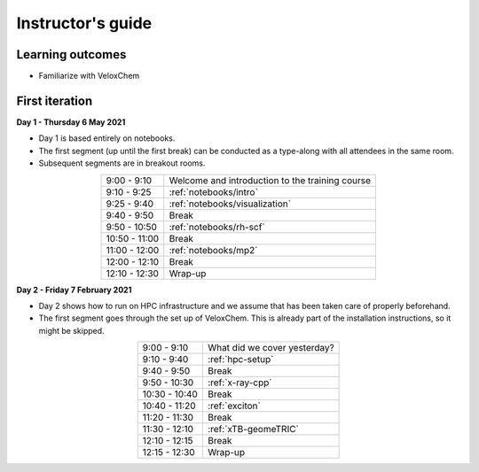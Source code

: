 Instructor's guide
------------------

Learning outcomes
^^^^^^^^^^^^^^^^^

- Familiarize with VeloxChem

First iteration
^^^^^^^^^^^^^^^

**Day 1 - Thursday 6 May 2021**

- Day 1 is based entirely on notebooks.
- The first segment (up until the first break) can be conducted as a type-along
  with all attendees in the same room.
- Subsequent segments are in breakout rooms.

.. csv-table::
   :widths: auto
   :align: center
   :delim: ;

    9:00 -  9:10 ; Welcome and introduction to the training course
    9:10 -  9:25 ; :ref:`notebooks/intro`
    9:25 -  9:40 ; :ref:`notebooks/visualization`
    9:40 -  9:50 ; Break
    9:50 - 10:50 ; :ref:`notebooks/rh-scf`
   10:50 - 11:00 ; Break
   11:00 - 12:00 ; :ref:`notebooks/mp2`
   12:00 - 12:10 ; Break
   12:10 - 12:30 ; Wrap-up

**Day 2 - Friday 7 February 2021**

- Day 2 shows how to run on HPC infrastructure and we assume that has been taken
  care of properly beforehand.
- The first segment goes through the set up of VeloxChem. This is already
  part of the installation instructions, so it might be skipped.


.. csv-table::
   :widths: auto
   :align: center
   :delim: ;


    9:00 -  9:10 ; What did we cover yesterday?
    9:10 -  9:40 ; :ref:`hpc-setup`
    9:40 -  9:50 ; Break
    9:50 - 10:30 ; :ref:`x-ray-cpp`
   10:30 - 10:40 ; Break
   10:40 - 11:20 ; :ref:`exciton`
   11:20 - 11:30 ; Break
   11:30 - 12:10 ; :ref:`xTB-geomeTRIC`
   12:10 - 12:15 ; Break
   12:15 - 12:30 ; Wrap-up
